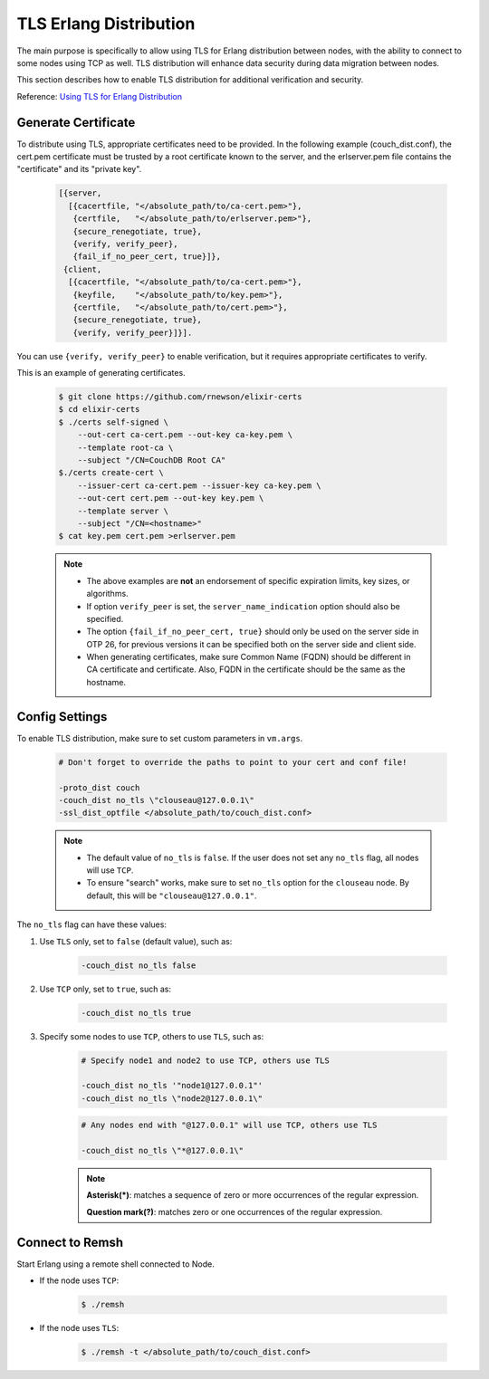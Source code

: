 .. Licensed under the Apache License, Version 2.0 (the "License"); you may not
.. use this file except in compliance with the License. You may obtain a copy of
.. the License at
..
..   http://www.apache.org/licenses/LICENSE-2.0
..
.. Unless required by applicable law or agreed to in writing, software
.. distributed under the License is distributed on an "AS IS" BASIS, WITHOUT
.. WARRANTIES OR CONDITIONS OF ANY KIND, either express or implied. See the
.. License for the specific language governing permissions and limitations under
.. the License.

.. _cluster/tls_erlang_distribution:

=======================
TLS Erlang Distribution
=======================
The main purpose is specifically to allow using TLS for Erlang distribution
between nodes, with the ability to connect to some nodes using TCP as well.
TLS distribution will enhance data security during data migration between
nodes.

This section describes how to enable TLS distribution for additional
verification and security.

Reference: `Using TLS for Erlang Distribution`_

.. _Using TLS for Erlang Distribution: https://erlang.org/doc/apps/ssl/ssl_distribution.html

Generate Certificate
====================
To distribute using TLS, appropriate certificates need to be provided.
In the following example (couch_dist.conf), the cert.pem certificate must be
trusted by a root certificate known to the server, and the erlserver.pem file
contains the "certificate" and its "private key".

    .. code-block:: text

        [{server,
          [{cacertfile, "</absolute_path/to/ca-cert.pem>"},
           {certfile,   "</absolute_path/to/erlserver.pem>"},
           {secure_renegotiate, true},
           {verify, verify_peer},
           {fail_if_no_peer_cert, true}]},
         {client,
          [{cacertfile, "</absolute_path/to/ca-cert.pem>"},
           {keyfile,    "</absolute_path/to/key.pem>"},
           {certfile,   "</absolute_path/to/cert.pem>"},
           {secure_renegotiate, true},
           {verify, verify_peer}]}].

You can use ``{verify, verify_peer}`` to enable verification,
but it requires appropriate certificates to verify.

This is an example of generating certificates.

    .. code-block:: bash

        $ git clone https://github.com/rnewson/elixir-certs
        $ cd elixir-certs
        $ ./certs self-signed \
            --out-cert ca-cert.pem --out-key ca-key.pem \
            --template root-ca \
            --subject "/CN=CouchDB Root CA"
        $./certs create-cert \
            --issuer-cert ca-cert.pem --issuer-key ca-key.pem \
            --out-cert cert.pem --out-key key.pem \
            --template server \
            --subject "/CN=<hostname>"
        $ cat key.pem cert.pem >erlserver.pem

    .. note::
        * The above examples are **not** an endorsement of specific expiration limits, key sizes, or algorithms.
        * If option ``verify_peer`` is set, the ``server_name_indication`` option should also be specified.
        * The option ``{fail_if_no_peer_cert, true}`` should only be used on the server side in OTP 26,
          for previous versions it can be specified both on the server side and client side.
        * When generating certificates, make sure Common Name (FQDN) should be different in CA certificate and certificate.
          Also, FQDN in the certificate should be the same as the hostname.

Config Settings
===============
To enable TLS distribution, make sure to set custom parameters in ``vm.args``.

    .. code-block:: text

        # Don't forget to override the paths to point to your cert and conf file!

        -proto_dist couch
        -couch_dist no_tls \"clouseau@127.0.0.1\"
        -ssl_dist_optfile </absolute_path/to/couch_dist.conf>

    .. note::
       * The default value of ``no_tls`` is ``false``. If the user does not
         set any ``no_tls`` flag, all nodes will use ``TCP``.
       * To ensure "search" works, make sure to set ``no_tls`` option for the
         ``clouseau`` node. By default, this will be ``"clouseau@127.0.0.1"``.

The ``no_tls`` flag can have these values:

#. Use ``TLS`` only, set to ``false`` (default value), such as:

    .. code-block:: text

        -couch_dist no_tls false

#. Use ``TCP`` only, set to ``true``, such as:

    .. code-block:: text

        -couch_dist no_tls true

#. Specify some nodes to use ``TCP``, others to use ``TLS``, such as:

    .. code-block:: text

        # Specify node1 and node2 to use TCP, others use TLS

        -couch_dist no_tls '"node1@127.0.0.1"'
        -couch_dist no_tls \"node2@127.0.0.1\"

    .. code-block:: text

        # Any nodes end with "@127.0.0.1" will use TCP, others use TLS

        -couch_dist no_tls \"*@127.0.0.1\"

    .. note::
       **Asterisk(*)**: matches a sequence of zero or more occurrences of the regular
       expression.

       **Question mark(?)**: matches zero or one occurrences of the regular expression.

Connect to Remsh
================
Start Erlang using a remote shell connected to Node.

* If the node uses ``TCP``:

    .. code-block:: bash

        $ ./remsh

* If the node uses ``TLS``:

    .. code-block:: bash

        $ ./remsh -t </absolute_path/to/couch_dist.conf>
